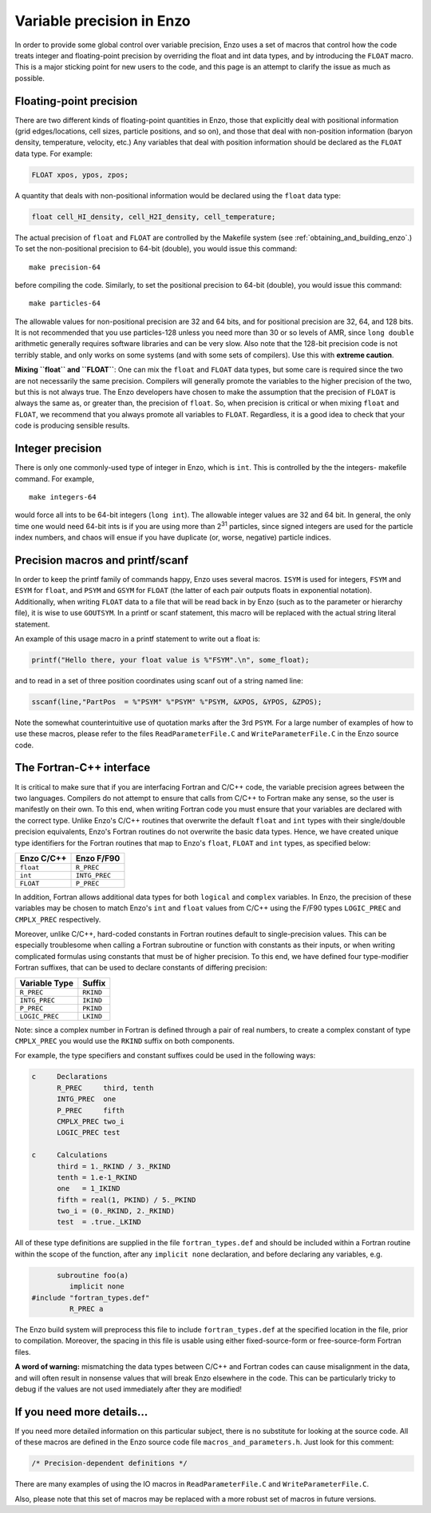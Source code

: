 .. _FloatIsDouble:
.. _VariablePrecisionInEnzo:

Variable precision in Enzo
==========================

In order to provide some global control over variable precision,
Enzo uses a set of macros that control how the code treats integer
and floating-point precision by overriding the float and int data
types, and by introducing the ``FLOAT`` macro. This is a major sticking
point for new users to the code, and this page is an attempt to
clarify the issue as much as possible.

Floating-point precision
------------------------

There are two different kinds of floating-point quantities in Enzo, those that
explicitly deal with positional information (grid edges/locations, cell sizes,
particle positions, and so on), and those that deal with non-position
information (baryon density, temperature, velocity, etc.) Any variables that
deal with position information should be declared as the ``FLOAT`` data type. For
example:

.. code-block:: c

    FLOAT xpos, ypos, zpos;

A quantity that deals with non-positional information would be
declared using the ``float`` data type:

.. code-block:: c

    float cell_HI_density, cell_H2I_density, cell_temperature;

The actual precision of ``float`` and ``FLOAT`` are controlled by the
Makefile system (see :ref:`obtaining_and_building_enzo`.) To set the
non-positional precision to 64-bit (double), you would issue this
command:

::

    make precision-64

before compiling the code. Similarly, to set the positional
precision to 64-bit (double), you would issue this command:

::

    make particles-64

The allowable values for non-positional precision are 32 and 64
bits, and for positional precision are 32, 64, and 128 bits. It is
not recommended that you use particles-128 unless you need more
than 30 or so levels of AMR, since ``long double`` arithmetic generally
requires software libraries and can be very slow. Also note that
the 128-bit precision code is not terribly stable, and only works
on some systems (and with some sets of compilers). Use this with
**extreme caution**.

**Mixing ``float`` and ``FLOAT``**: One can mix the ``float`` and ``FLOAT`` data
types, but some care is required since the two are not necessarily
the same precision. Compilers will generally promote the variables
to the higher precision of the two, but this is not always true.
The Enzo developers have chosen to make the assumption that the
precision of ``FLOAT`` is always the same as, or greater than, the
precision of ``float``. So, when precision is critical or when mixing
``float`` and ``FLOAT``, we recommend that you always promote all variables
to ``FLOAT``. Regardless, it is a good idea to check that your code is
producing sensible results.

Integer precision
-----------------

There is only one commonly-used type of integer in Enzo, which is
``int``. This is controlled by the the integers- makefile command. For
example,

::

    make integers-64

would force all ints to be 64-bit integers (``long int``). The
allowable integer values are 32 and 64 bit. In general, the only
time one would need 64-bit ints is if you are using more than
2\ :sup:`31`\  particles, since signed integers are used for the
particle index numbers, and chaos will ensue if you have duplicate
(or, worse, negative) particle indices.

Precision macros and printf/scanf
---------------------------------

In order to keep the printf family of commands happy, Enzo uses
several macros. ``ISYM`` is used for integers, ``FSYM`` and ``ESYM`` for ``float``, and
``PSYM`` and ``GSYM`` for ``FLOAT`` (the latter of each pair outputs floats in
exponential notation). Additionally, when writing ``FLOAT`` data to a
file that will be read back in by Enzo (such as to the parameter or
hierarchy file), it is wise to use ``GOUTSYM``. In a printf or scanf
statement, this macro will be replaced with the actual string
literal statement.

An example of this usage macro in a printf statement to write out a
float is:

.. code-block:: c

    printf("Hello there, your float value is %"FSYM".\n", some_float);

and to read in a set of three position coordinates using scanf out
of a string named line:

.. code-block:: c

    sscanf(line,"PartPos  = %"PSYM" %"PSYM" %"PSYM, &XPOS, &YPOS, &ZPOS);

Note the somewhat counterintuitive use of quotation marks after the
3rd ``PSYM``. For a large number of examples of how to use these
macros, please refer to the files ``ReadParameterFile.C`` and
``WriteParameterFile.C`` in the Enzo source code.

The Fortran-C++ interface
-------------------------

It is critical to make sure that if you are interfacing Fortran
and C/C++ code, the variable precision agrees between the two
languages. Compilers do not attempt to ensure that calls from C/C++
to Fortran make any sense, so the user is manifestly on their own.
To this end, when writing Fortran code you must ensure that your
variables are declared with the correct type.  Unlike Enzo's C/C++
routines that overwrite the default ``float`` and ``int``
types with their single/double precision equivalents, Enzo's Fortran
routines do not overwrite the basic data types.  Hence, we have
created unique type identifiers for the Fortran routines that map to
Enzo's ``float``, ``FLOAT`` and ``int`` types, as specified below:

==================  ==============
**Enzo C/C++**      **Enzo F/F90**
``float``           ``R_PREC``
``int``             ``INTG_PREC``
``FLOAT``           ``P_PREC``
==================  ==============

In addition, Fortran allows additional data types for both ``logical``
and ``complex`` variables.  In Enzo, the precision of these variables
may be chosen to match Enzo's ``int`` and ``float`` values from C/C++
using the F/F90 types ``LOGIC_PREC`` and ``CMPLX_PREC`` respectively.

Moreover, unlike C/C++, hard-coded constants in Fortran routines
default to single-precision values.  This can be especially
troublesome when calling a Fortran subroutine or function with
constants as their inputs, or when writing complicated formulas using
constants that must be of higher precision.  To this end, we have
defined four type-modifier Fortran suffixes, that can be used to
declare constants of differing precision:

===================  ==========
**Variable Type**    **Suffix**
``R_PREC``           ``RKIND``
``INTG_PREC``        ``IKIND``
``P_PREC``           ``PKIND``
``LOGIC_PREC``       ``LKIND``
===================  ==========

Note: since a complex number in Fortran is defined through a pair of
real numbers, to create a complex constant of type ``CMPLX_PREC`` you
would use the ``RKIND`` suffix on both components.

For example, the type specifiers and constant suffixes could be used
in the following ways: 

.. code-block:: c

    c     Declarations
          R_PREC     third, tenth
          INTG_PREC  one
          P_PREC     fifth
          CMPLX_PREC two_i
          LOGIC_PREC test

    c     Calculations
          third = 1._RKIND / 3._RKIND
	  tenth = 1.e-1_RKIND
          one   = 1_IKIND
          fifth = real(1, PKIND) / 5._PKIND
          two_i = (0._RKIND, 2._RKIND)
          test  = .true._LKIND


All of these type definitions are supplied in the file
``fortran_types.def`` and should be included within a Fortran routine
within the scope of the function, after any ``implicit none``
declaration, and before declaring any variables, e.g.

.. code-block:: c

          subroutine foo(a)
             implicit none
    #include "fortran_types.def"
             R_PREC a

The Enzo build system will preprocess this file to include
``fortran_types.def`` at the specified location in the file, prior to
compilation.  Moreover, the spacing in this file is usable using
either fixed-source-form or free-source-form Fortran files.

**A word of warning:** mismatching the data types between C/C++ and
Fortran codes can cause misalignment in the data, and will often
result in nonsense values that will break Enzo elsewhere in the
code. This can be particularly tricky to debug if the values are
not used immediately after they are modified!

If you need more details…
-------------------------

If you need more detailed information on this particular subject,
there is no substitute for looking at the source code. All of these
macros are defined in the Enzo source code file
``macros_and_parameters.h``. Just look for this comment:

.. code-block:: c

    /* Precision-dependent definitions */

There are many examples of using the IO macros in
``ReadParameterFile.C`` and ``WriteParameterFile.C``.

Also, please note that this set of macros may be replaced with a
more robust set of macros in future versions.
